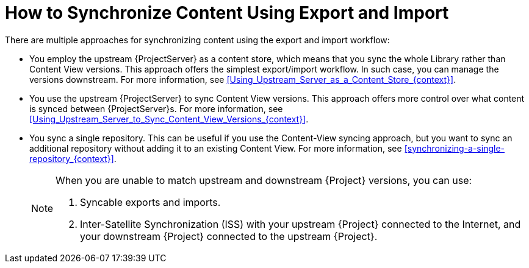 [id="how-to-synchronize-content-using-export-and-import_{context}"]
= How to Synchronize Content Using Export and Import

There are multiple approaches for synchronizing content using the export and import workflow:

* You employ the upstream {ProjectServer} as a content store, which means that you sync the whole Library rather than Content View versions.
This approach offers the simplest export/import workflow.
In such case, you can manage the versions downstream.
For more information, see xref:Using_Upstream_Server_as_a_Content_Store_{context}[].
* You use the upstream {ProjectServer} to sync Content View versions.
This approach offers more control over what content is synced between {ProjectServer}s.
For more information, see xref:Using_Upstream_Server_to_Sync_Content_View_Versions_{context}[].
* You sync a single repository.
This can be useful if you use the Content-View syncing approach, but you want to sync an additional repository without adding it to an existing Content View.
For more information, see xref:synchronizing-a-single-repository_{context}[].
+
[NOTE]
====
When you are unable to match upstream and downstream {Project} versions, you can use:

. Syncable exports and imports.
. Inter-Satellite Synchronization (ISS) with your upstream {Project} connected to the Internet, and your downstream {Project} connected to the upstream {Project}.
====
